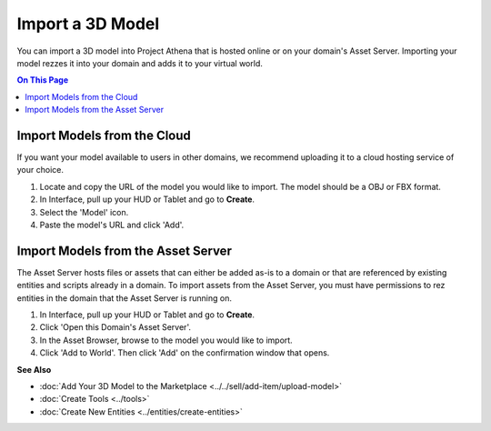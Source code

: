 ######################## 
Import a 3D Model 
########################

You can import a 3D model into Project Athena that is hosted online or on your domain's Asset Server. Importing your model rezzes it into your domain and adds it to your virtual world.

.. contents:: On This Page
    :depth: 2

--------------------------------
Import Models from the Cloud
--------------------------------

If you want your model available to users in other domains, we recommend uploading it to a cloud hosting service of your choice. 

1. Locate and copy the URL of the model you would like to import. The model should be a OBJ or FBX format. 
2. In Interface, pull up your HUD or Tablet and go to **Create**.
3. Select the 'Model' icon.
4. Paste the model's URL and click 'Add'.

.. image:: _images/import-model.png

-------------------------------------
Import Models from the Asset Server
-------------------------------------

The Asset Server hosts files or assets that can either be added as-is to a domain or that are referenced by existing entities and scripts already in a domain. To import assets from the Asset Server, you must have permissions to rez entities in the domain that the Asset Server is running on. 

1. In Interface, pull up your HUD or Tablet and go to **Create**.
2. Click 'Open this Domain's Asset Server'.
3. In the Asset Browser, browse to the model you would like to import. 
4. Click 'Add to World'. Then click 'Add' on the confirmation window that opens.



**See Also**

+ :doc:`Add Your 3D Model to the Marketplace <../../sell/add-item/upload-model>`
+ :doc:`Create Tools <../tools>`
+ :doc:`Create New Entities <../entities/create-entities>`